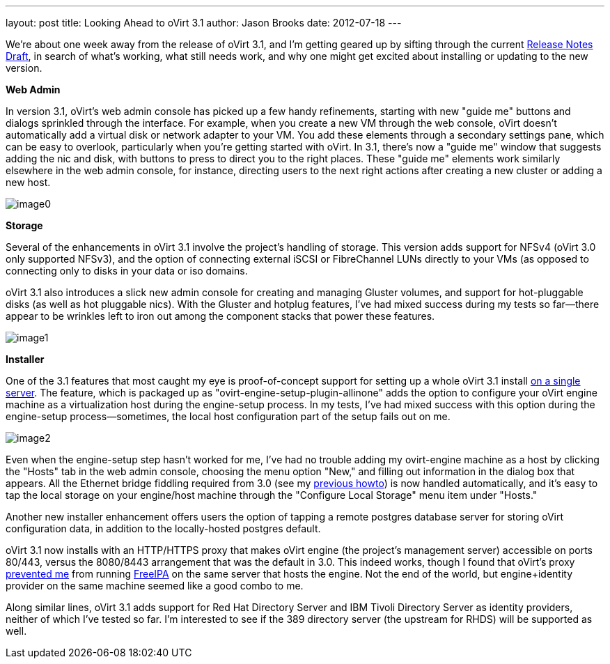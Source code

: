 ---
layout: post
title: Looking Ahead to oVirt 3.1
author: Jason Brooks
date: 2012-07-18
---

We're about one week away from the release of oVirt 3.1, and I'm getting geared up by sifting through the current http://wiki.ovirt.org/wiki/Release_Notes_Draft[Release Notes Draft], in search of what's working, what still needs work, and why one might get excited about installing or updating to the new version.

*Web Admin*

In version 3.1, oVirt's web admin console has picked up a few handy refinements, starting with new "guide me" buttons and dialogs sprinkled through the interface. For example, when you create a new VM through the web console, oVirt doesn't automatically add a virtual disk or network adapter to your VM. You add these elements through a secondary settings pane, which can be easy to overlook, particularly when you're getting started with oVirt. In 3.1, there's now a "guide me" window that suggests adding the nic and disk, with buttons to press to direct you to the right places. These "guide me" elements work similarly elsewhere in the web admin console, for instance, directing users to the next right actions after creating a new cluster or adding a new host.

image:http://blog.jebpages.com/wp-content/uploads/2012/07/guideme.png[image0]

*Storage*

Several of the enhancements in oVirt 3.1 involve the project's handling of storage. This version adds support for NFSv4 (oVirt 3.0 only supported NFSv3), and the option of connecting external iSCSI or FibreChannel LUNs directly to your VMs (as opposed to connecting only to disks in your data or iso domains.

oVirt 3.1 also introduces a slick new admin console for creating and managing Gluster volumes, and support for hot-pluggable disks (as well as hot pluggable nics). With the Gluster and hotplug features, I've had mixed success during my tests so far--there appear to be wrinkles left to iron out among the component stacks that power these features.

image:http://blog.jebpages.com/wp-content/uploads/2012/07/externalLUN.png[image1]

*Installer*

One of the 3.1 features that most caught my eye is proof-of-concept support for setting up a whole oVirt 3.1 install http://wiki.ovirt.org/wiki/Feature/AllInOne[on a single server]. The feature, which is packaged up as "ovirt-engine-setup-plugin-allinone" adds the option to configure your oVirt engine machine as a virtualization host during the engine-setup process. In my tests, I've had mixed success with this option during the engine-setup process--sometimes, the local host configuration part of the setup fails out on me.

image:http://blog.jebpages.com/wp-content/uploads/2012/07/allinone.png[image2]

Even when the engine-setup step hasn't worked for me, I've had no trouble adding my ovirt-engine machine as a host by clicking the "Hosts" tab in the web admin console, choosing the menu option "New," and filling out information in the dialog box that appears. All the Ethernet bridge fiddling required from 3.0 (see my http://blog.jebpages.com/archives/how-to-get-up-and-running-with-ovirt/[previous howto]) is now handled automatically, and it's easy to tap the local storage on your engine/host machine through the "Configure Local Storage" menu item under "Hosts."

Another new installer enhancement offers users the option of tapping a remote postgres database server for storing oVirt configuration data, in addition to the locally-hosted postgres default.

oVirt 3.1 now installs with an HTTP/HTTPS proxy that makes oVirt engine (the project's management server) accessible on ports 80/443, versus the 8080/8443 arrangement that was the default in 3.0. This indeed works, though I found that oVirt's proxy https://bugzilla.redhat.com/show_bug.cgi?id=840098[prevented me] from running http://freeipa.org/page/Main_Page[FreeIPA] on the same server that hosts the engine. Not the end of the world, but engine+identity provider on the same machine seemed like a good combo to me.

Along similar lines, oVirt 3.1 adds support for Red Hat Directory Server and IBM Tivoli Directory Server as identity providers, neither of which I've tested so far. I'm interested to see if the 389 directory server (the upstream for RHDS) will be supported as well.
